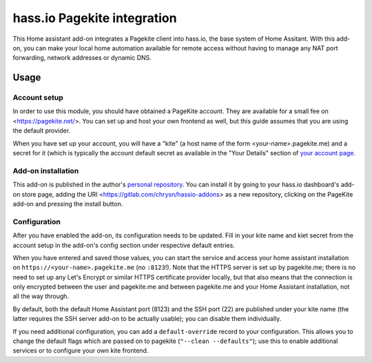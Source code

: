 hass.io Pagekite integration
============================

This Home assistant add-on integrates a Pagekite client into hass.io, the base
system of Home Assitant. With this add-on, you can make your local home
automation available for remote access without having to manage any NAT port
forwarding, network addresses or dynamic DNS.

Usage
-----

Account setup
~~~~~~~~~~~~~

In order to use this module, you should have obtained a PageKite account. They
are available for a small fee on <https://pagekite.net/>. You can set up and
host your own frontend as well, but this guide assumes that you are using the
default provider.

When you have set up your account, you will have a "kite" (a host name of the
form \<your-name\>.pagekite.me) and a secret for it (which is typically the
account default secret as available in the "Your Details" section of `your
account page`_.

Add-on installation
~~~~~~~~~~~~~~~~~~~

This add-on is published in the author's `personal repository`_. You can
install it by going to your hass.io dashboard's add-on store page, adding the
URI <https://gitlab.com/chrysn/hassio-addons> as a new repository, clicking on
the PageKite add-on and pressing the install button.

Configuration
~~~~~~~~~~~~~

After you have enabled the add-on, its configuration needs to be updated. Fill
in your kite name and kiet secret from the account setup in the add-on's config
section under respective default entries.

When you have entered and saved those values, you can start the service and
access your home assistant installation on ``https://<your-name>.pagekite.me``
(no ``:8123``!).  Note that the HTTPS server is set up by pagekite.me; there is
no need to set up any Let's Encrypt or similar HTTPS certificate provider
locally, but that also means that the connection is only encrypted between the
user and pagekite.me and between pagekite.me and your Home Assistant
installation, not all the way through.

By default, both the default Home Assistant port (8123) and the SSH port (22)
are published under your kite name (the latter requires the SSH server add-on
to be actually usable); you can disable them individually.

If you need additional configuration, you can add a ``default-override`` record
to your configuration. This allows you to change the default flags which are
passed on to pagekite (``"--clean --defaults"``); use this to enable additional
services or to configure your own kite frontend.

.. _`your account page`: https://pagekite.net/home/
.. _`personal repository`: https://gitlab.com/chrysn/hassio-addons
